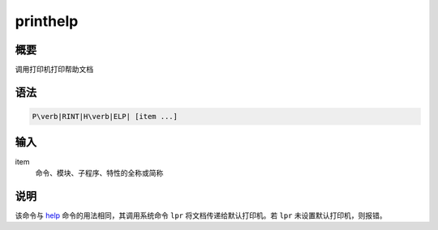 .. _cmd:printhelp:

printhelp
=========

概要
----

调用打印机打印帮助文档

语法
----

.. code:: bash

    P\verb|RINT|H\verb|ELP| [item ...]

输入
----

item
    命令、模块、子程序、特性的全称或简称

说明
----

该命令与 `help </commands/help.html>`__ 命令的用法相同，其调用系统命令
``lpr`` 将文档传递给默认打印机。若 ``lpr`` 未设置默认打印机，则报错。
